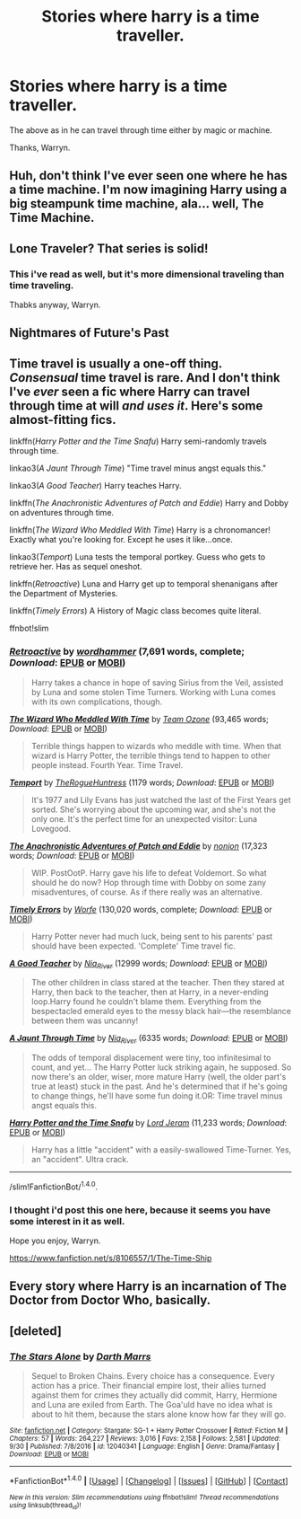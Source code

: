 #+TITLE: Stories where harry is a time traveller.

* Stories where harry is a time traveller.
:PROPERTIES:
:Author: Wassa110
:Score: 5
:DateUnix: 1508456920.0
:DateShort: 2017-Oct-20
:FlairText: Request
:END:
The above as in he can travel through time either by magic or machine.

Thanks, Warryn.


** Huh, don't think I've ever seen one where he has a time machine. I'm now imagining Harry using a big steampunk time machine, ala... well, The Time Machine.
:PROPERTIES:
:Author: The_Truthkeeper
:Score: 2
:DateUnix: 1508486024.0
:DateShort: 2017-Oct-20
:END:


** Lone Traveler? That series is solid!
:PROPERTIES:
:Author: hocuspocusgottafocus
:Score: 2
:DateUnix: 1508482423.0
:DateShort: 2017-Oct-20
:END:

*** This i've read as well, but it's more dimensional traveling than time traveling.

Thabks anyway, Warryn.
:PROPERTIES:
:Author: Wassa110
:Score: 1
:DateUnix: 1508503023.0
:DateShort: 2017-Oct-20
:END:


** Nightmares of Future's Past
:PROPERTIES:
:Score: 1
:DateUnix: 1508539047.0
:DateShort: 2017-Oct-21
:END:


** Time travel is usually a one-off thing. /Consensual/ time travel is rare. And I don't think I've /ever/ seen a fic where Harry can travel through time at will /and uses it/. Here's some almost-fitting fics.

linkffn(/Harry Potter and the Time Snafu/) Harry semi-randomly travels through time.

linkao3(/A Jaunt Through Time/) "Time travel minus angst equals this."

linkao3(/A Good Teacher/) Harry teaches Harry.

linkffn(/The Anachronistic Adventures of Patch and Eddie/) Harry and Dobby on adventures through time.

linkffn(/The Wizard Who Meddled With Time/) Harry is a chronomancer! Exactly what you're looking for. Except he uses it like...once.

linkao3(/Temport/) Luna tests the temporal portkey. Guess who gets to retrieve her. Has as sequel oneshot.

linkffn(/Retroactive/) Luna and Harry get up to temporal shenanigans after the Department of Mysteries.

linkffn(/Timely Errors/) A History of Magic class becomes quite literal.

ffnbot!slim
:PROPERTIES:
:Author: 295Kelvin
:Score: 1
:DateUnix: 1508559096.0
:DateShort: 2017-Oct-21
:END:

*** [[http://www.fanfiction.net/s/7086910/1/][*/Retroactive/*]] by [[https://www.fanfiction.net/u/1485356/wordhammer][/wordhammer/]] (7,691 words, complete; /Download/: [[http://www.ff2ebook.com/old/ffn-bot/index.php?id=7086910&source=ff&filetype=epub][EPUB]] or [[http://www.ff2ebook.com/old/ffn-bot/index.php?id=7086910&source=ff&filetype=mobi][MOBI]])

#+begin_quote
  Harry takes a chance in hope of saving Sirius from the Veil, assisted by Luna and some stolen Time Turners. Working with Luna comes with its own complications, though.
#+end_quote

[[http://www.fanfiction.net/s/11420609/1/][*/The Wizard Who Meddled With Time/*]] by [[https://www.fanfiction.net/u/5770337/Team-Ozone][/Team Ozone/]] (93,465 words; /Download/: [[http://www.ff2ebook.com/old/ffn-bot/index.php?id=11420609&source=ff&filetype=epub][EPUB]] or [[http://www.ff2ebook.com/old/ffn-bot/index.php?id=11420609&source=ff&filetype=mobi][MOBI]])

#+begin_quote
  Terrible things happen to wizards who meddle with time. When that wizard is Harry Potter, the terrible things tend to happen to other people instead. Fourth Year. Time Travel.
#+end_quote

[[http://archiveofourown.org/works/5407409][*/Temport/*]] by [[http://www.archiveofourown.org/users/TheRogueHuntress/pseuds/TheRogueHuntress][/TheRogueHuntress/]] (1179 words; /Download/: [[http://archiveofourown.org/downloads/Th/TheRogueHuntress/5407409/Temport.epub?updated_at=1490715913][EPUB]] or [[http://archiveofourown.org/downloads/Th/TheRogueHuntress/5407409/Temport.mobi?updated_at=1490715913][MOBI]])

#+begin_quote
  It's 1977 and Lily Evans has just watched the last of the First Years get sorted. She's worrying about the upcoming war, and she's not the only one. It's the perfect time for an unexpected visitor: Luna Lovegood.
#+end_quote

[[http://www.fanfiction.net/s/2404325/1/][*/The Anachronistic Adventures of Patch and Eddie/*]] by [[https://www.fanfiction.net/u/649528/nonjon][/nonjon/]] (17,323 words; /Download/: [[http://www.ff2ebook.com/old/ffn-bot/index.php?id=2404325&source=ff&filetype=epub][EPUB]] or [[http://www.ff2ebook.com/old/ffn-bot/index.php?id=2404325&source=ff&filetype=mobi][MOBI]])

#+begin_quote
  WIP. PostOotP. Harry gave his life to defeat Voldemort. So what should he do now? Hop through time with Dobby on some zany misadventures, of course. As if there really was an alternative.
#+end_quote

[[http://www.fanfiction.net/s/4198643/1/][*/Timely Errors/*]] by [[https://www.fanfiction.net/u/1342427/Worfe][/Worfe/]] (130,020 words, complete; /Download/: [[http://www.ff2ebook.com/old/ffn-bot/index.php?id=4198643&source=ff&filetype=epub][EPUB]] or [[http://www.ff2ebook.com/old/ffn-bot/index.php?id=4198643&source=ff&filetype=mobi][MOBI]])

#+begin_quote
  Harry Potter never had much luck, being sent to his parents' past should have been expected. 'Complete' Time travel fic.
#+end_quote

[[http://archiveofourown.org/works/4065484][*/A Good Teacher/*]] by [[http://www.archiveofourown.org/users/Nia_River/pseuds/Nia_River][/Nia_River/]] (12999 words; /Download/: [[http://archiveofourown.org/downloads/Ni/Nia_River/4065484/A%20Good%20Teacher.epub?updated_at=1465420620][EPUB]] or [[http://archiveofourown.org/downloads/Ni/Nia_River/4065484/A%20Good%20Teacher.mobi?updated_at=1465420620][MOBI]])

#+begin_quote
  The other children in class stared at the teacher. Then they stared at Harry, then back to the teacher, then at Harry, in a never-ending loop.Harry found he couldn't blame them. Everything from the bespectacled emerald eyes to the messy black hair---the resemblance between them was uncanny!
#+end_quote

[[http://archiveofourown.org/works/757029][*/A Jaunt Through Time/*]] by [[http://www.archiveofourown.org/users/Nia_River/pseuds/Nia_River][/Nia_River/]] (6335 words; /Download/: [[http://archiveofourown.org/downloads/Ni/Nia_River/757029/A%20Jaunt%20Through%20Time.epub?updated_at=1460592644][EPUB]] or [[http://archiveofourown.org/downloads/Ni/Nia_River/757029/A%20Jaunt%20Through%20Time.mobi?updated_at=1460592644][MOBI]])

#+begin_quote
  The odds of temporal displacement were tiny, too infinitesimal to count, and yet... The Harry Potter luck striking again, he supposed. So now there's an older, wiser, more mature Harry (well, the older part's true at least) stuck in the past. And he's determined that if he's going to change things, he'll have some fun doing it.OR: Time travel minus angst equals this.
#+end_quote

[[http://www.fanfiction.net/s/4632138/1/][*/Harry Potter and the Time Snafu/*]] by [[https://www.fanfiction.net/u/13839/Lord-Jeram][/Lord Jeram/]] (11,233 words; /Download/: [[http://www.ff2ebook.com/old/ffn-bot/index.php?id=4632138&source=ff&filetype=epub][EPUB]] or [[http://www.ff2ebook.com/old/ffn-bot/index.php?id=4632138&source=ff&filetype=mobi][MOBI]])

#+begin_quote
  Harry has a little "accident" with a easily-swallowed Time-Turner. Yes, an "accident". Ultra crack.
#+end_quote

--------------

/slim!FanfictionBot/^{1.4.0}.
:PROPERTIES:
:Author: FanfictionBot
:Score: 1
:DateUnix: 1508559175.0
:DateShort: 2017-Oct-21
:END:


*** I thought i'd post this one here, because it seems you have some interest in it as well.

Hope you enjoy, Warryn.

[[https://www.fanfiction.net/s/8106557/1/The-Time-Ship]]
:PROPERTIES:
:Author: Wassa110
:Score: 1
:DateUnix: 1508586480.0
:DateShort: 2017-Oct-21
:END:


** Every story where Harry is an incarnation of The Doctor from Doctor Who, basically.
:PROPERTIES:
:Author: TheHellblazer
:Score: 1
:DateUnix: 1508601895.0
:DateShort: 2017-Oct-21
:END:


** [deleted]
:PROPERTIES:
:Score: 1
:DateUnix: 1508621266.0
:DateShort: 2017-Oct-22
:END:

*** [[http://www.fanfiction.net/s/12040341/1/][*/The Stars Alone/*]] by [[https://www.fanfiction.net/u/1229909/Darth-Marrs][/Darth Marrs/]]

#+begin_quote
  Sequel to Broken Chains. Every choice has a consequence. Every action has a price. Their financial empire lost, their allies turned against them for crimes they actually did commit, Harry, Hermione and Luna are exiled from Earth. The Goa'uld have no idea what is about to hit them, because the stars alone know how far they will go.
#+end_quote

^{/Site/: [[http://www.fanfiction.net/][fanfiction.net]] *|* /Category/: Stargate: SG-1 + Harry Potter Crossover *|* /Rated/: Fiction M *|* /Chapters/: 57 *|* /Words/: 264,227 *|* /Reviews/: 3,016 *|* /Favs/: 2,158 *|* /Follows/: 2,581 *|* /Updated/: 9/30 *|* /Published/: 7/8/2016 *|* /id/: 12040341 *|* /Language/: English *|* /Genre/: Drama/Fantasy *|* /Download/: [[http://www.ff2ebook.com/old/ffn-bot/index.php?id=12040341&source=ff&filetype=epub][EPUB]] or [[http://www.ff2ebook.com/old/ffn-bot/index.php?id=12040341&source=ff&filetype=mobi][MOBI]]}

--------------

*FanfictionBot*^{1.4.0} *|* [[[https://github.com/tusing/reddit-ffn-bot/wiki/Usage][Usage]]] | [[[https://github.com/tusing/reddit-ffn-bot/wiki/Changelog][Changelog]]] | [[[https://github.com/tusing/reddit-ffn-bot/issues/][Issues]]] | [[[https://github.com/tusing/reddit-ffn-bot/][GitHub]]] | [[[https://www.reddit.com/message/compose?to=tusing][Contact]]]

^{/New in this version: Slim recommendations using/ ffnbot!slim! /Thread recommendations using/ linksub(thread_id)!}
:PROPERTIES:
:Author: FanfictionBot
:Score: 1
:DateUnix: 1508621272.0
:DateShort: 2017-Oct-22
:END:
